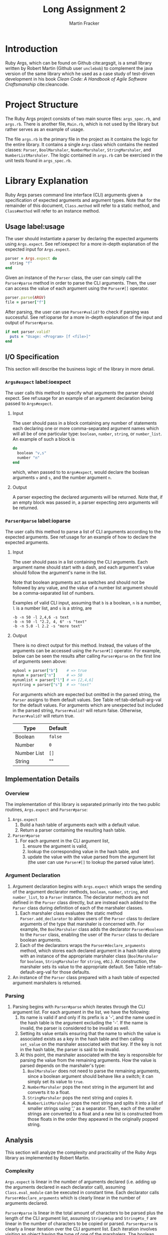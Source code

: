 #+TITLE: Long Assignment 2
#+AUTHOR: Martin Fracker
#+LATEX_HEADER: \usepackage[margin=1in]{geometry}
#+LATEX_HEADER: \usepackage{hyperref}
#+LATEX_HEADER: \bibliographystyle{alphadin}
#+LATEX_HEADER: \input{titlepage}

* Introduction
Ruby Args, which can be found on Github cite:argsgit, is a small library written
by Robert Martin (Github user =unclebob=) to complement the java version of the
same library which he used as a case study of test-driven development in his
book /Clean Code: A Handbook of Agile Software Craftsmanship/ cite:cleancode.
* Project Structure
The Ruby Args project consists of two main source files: =args_spec.rb=, and
=args.rb=. There is another file, =Main.rb=, which is not used by the library
but rather serves as an example of usage.

The file =args.rb= is the primary file in the project as it contains the logic
for the entire library. It contains a single =Args= class which contains the
nested classes: =Parser=, =BoolMarshaler=, =NumberMarshaler=, =StringMarshaler=,
and =NumberListMarshaler=. The logic contained in =args.rb= can be exercised in the
unit tests found in =args_spec.rb=.
* Library Explanation
Ruby Args parses command line interface (CLI) arguments given a specification of
expected arguments and argument types. Note that for the remainder of this
document, =Class.method= will refer to a static method, and =Class#method= will
refer to an instance method.
** Usage label:usage
The user should instantiate a parser by declaring the expected arguments using
=Args.expect=. See ref:ioexpect for a more in-depth explanation of the expected
input for =Args.expect=.
#+BEGIN_SRC ruby
  parser = Args.expect do
    string "f"
  end
#+END_SRC

Given an instance of the =Parser= class, the user can simply call the
=Parser#parse= method in order to parse the CLI arguments. Then, the user can
access the value of each argument using the =Parser#[]= operator.
#+BEGIN_SRC ruby
  parser.parse(ARGV)
  file = parser["f"]
#+END_SRC

After parsing, the user can use =Parser#valid?= to check if parsing was
successful. See ref:ioparse for a more in-depth explanation of the input and output
of =Parser#parse=.
#+BEGIN_SRC ruby
  if not parser.valid?
    puts = "Usage: <Program> [f <file>]"
  end
#+END_SRC
** I/O Specification 
This section will describe the business logic of the library in
more detail.
*** =Args#expect= label:ioexpect
The user calls this method to specify what arguments the parser should
expect. See ref:usage for an example of an argument declaration being passed to
=Args#expect=.
**** Input
The user should pass in a block containing any number of statements each
declaring one or more comma-separated argument names which will all be of one
particular type: =boolean=, =number=, =string=, or =number_list=. An example of
such a block is
#+BEGIN_SRC ruby
  do
    boolean "v,s"
    number "n"
  end
#+END_SRC
which, when passed to to =Args#expect=, would declare the boolean arguments =v=
and =s=, and the number argument =n=.
**** Output
A parser expecting the declared arguments will be returned. Note that, if an
empty block was passed in, a parser expecting zero arguments will be returned.
*** =Parser#parse= label:ioparse
The user calls this method to parse a list of CLI arguments according to the
expected arguments. See ref:usage for an example of how to declare the expected
arguments.
**** Input
The user should pass in a list containing the CLI arguments. Each argument name
should start with a dash, and each argument's value should follow the argument's
name in the list.

Note that boolean arguments act as switches and should not be followed by any
value, and the value of a number list argument should be a comma-separated list
of numbers.

Examples of valid CLI input, assuming that =b= is a boolean, =n= is a number,
=l= is a number list, and =s= is a string, are
#+BEGIN_SRC
  -b -n 50 -l 2,4,6 -s text
  -b -n 50 -l "2.2, 4, 6" -s "text"
  -b -n 5.0 -l 2.2 -s "more text"
#+END_SRC
**** Output
There is no direct output for this method. Instead, the values of the arguments
can be accessed using the =Parser#[]= operator. For example, below can be seen
the results after calling =Parser#parse= on the first line of arguments seen
above:
#+BEGIN_SRC ruby
  mybool = parser["b"]    # => true
  mynum = parser["n"]     # => 50
  mynumlist = parser["l"] # => [2,4,6]
  mystring = parser["s"]  # => "text"
#+END_SRC

For arguments which are expected but omitted in the parsed string, the =Parser=
assigns to them default values. See Table ref:tab-default-arg-val for the
default values. For arguments which are unexpected but included in the parsed string,
=Parser#valid?= will return false. Otherwise, =Parser#valid?= will return true.

#+CAPTION: Argument types and their associated default values.
#+TBLNAME: tab-default-arg-val
| Type        | Default |
|-------------+---------|
| Boolean     | =false= |
| Number      | =0=     |
| Number List | =[]=    |
| String      | ""      |

** Implementation Details
*** Overview
The implementation of this library is separated primarily into the two public
routines, =Args.expect= and =Parser#parse=:
1) =Args.expect=
   1) Build a hash table of arguments each with a default value.
   2) Return a parser containing the resulting hash table.
2) =Parser#parse=
   1) For each argument in the CLI argument list,
      1) ensure the argument is valid,
      2) lookup the corresponding value in the hash table, and
      3) update the value with the value parsed from the argument list (the user
         can use =Parser#[]= to lookup the parsed value later).
*** Argument Declaration
1) Argument declaration begins with =Args.expect= which wraps the sending of the
   argument declarator methods, =boolean=, =number=, =string=, and
   =number_list=, to a =Parser= instance. The declarator methods are not defined
   in the =Parser= class directly, but are instead each added to the =Parser=
   class during definition of each of the marshaler classes.
   1) Each marshaler class evaluates the static method =Parser.add_declarator=
      to allow users of the =Parser= class to declare arguments of the type that
      marshaler is concerned with. For example, the =BoolMarshaler= class
      adds the declarator =Parser#boolean= to the =Parser= class, enabling the
      user of the =Parser= class to declare boolean arguments.
   2) Each of the declarators wraps the =Parser#declare_arguments= method, which
      stores each declared argument in a hash table along with an instance of
      the appropriate marshaler class (=BoolMarshaler= for =boolean=,
      =StringMarshaler= for =string=, etc.). At construction, the marshaler sets
      its value to the appropriate default. See Table ref:tab-default-arg-val
      for those defaults.
2) An instance of the =Parser= class prepared with a hash table of expected
   argument marshalers is returned.
*** Parsing
1) Parsing begins with =Parser#parse= which iterates through the CLI argument
   list. For each argument in the list, we have the following:
   1) Its name is valid if and only if its prefix is a '-', and the name used
      in the hash table is the argument excluding the '-'. If the name is
      invalid, the parser is considered to be invalid as well.
   2) Setting its value entails ensuring that the name to which the
      value is associated exists as a key in the hash table and then calling
      =set_value= on the marshaler associated with that key. If the key is not in
      the hash table, the parser is said to be invalid.
   3) At this point, the marshaler associated with the key is responsible for
      parsing the value from the remaining arguments. How the value is parsed
      depends on the marshaler's type:
      1) =BoolMarshaler= does not need to parse the remaining arguments, since a
         boolean argument should behave like a switch; it can simply set its
         value to =true=.
      2) =NumberMarshaler= pops the next string in the argument list and
         converts it to a float.
      3) =StringMarshaler= pops the next string and copies it. 
      4) =NumberListMarshaler= pops the next string and splits it into a list
         of smaller strings using ',' as a separator. Then, each of the smaller
         strings are converted to a float and a new list is constructed from
         those floats in the order they appeared in the originally popped
         string.
** Analysis
This section will analyze the complexity and practicality of the Ruby Args
library as implemented by Robert Martin.
*** Complexity
=Args.expect= is linear in the number of arguments declared (i.e. adding up the
arguments declared in each declarator call), assuming =Class.eval_module= can be
executed in constant time. Each declarator calls =Parser#declare_arguments=
which is clearly linear in the number of arguments declared.

=Parser#parse= is linear in the total amount of characters to be parsed plus the
length of the CLI argument list, assuming =String#dup= and =String#to_f= are
linear in the number of characters to be copied or parsed. =Parser#parse= is
clearly a linear iteration over the CLI argument list. Each iteration involves
visiting an object having the type of one of the marshalers. The boolean
marshaler can parse its value in constant time, but parsing for the other
marshalers each involves the processing of one more characters.

*** Practicality
Ruby Args seems to perform adequately. However, practical usage seems to be
restricted to educational use, as, through somewhat trivial stress testing, it
was observed that the case of when the user fails to pass a value to any numeric
argument (e.g. "ruby Main.rb -n", if n is a numeric argument), either a ruby
run-time error would occur, or the library would silently fail, using the
argument's default value after essentially discarding the argument after it,
depending on whether the numeric argument was the last argument given or
not. The former can be fixed by wrapping the =Parser#parse= call in a rescue
block, but the latter is very bad. As most users expect CLI programs to never
silently fail or expose implementation details, users of this library should be
wary.

bibliography:references.bib
